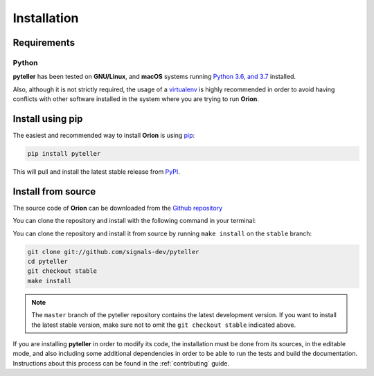 .. _install:

.. highlight:: shell

Installation
============

Requirements
------------

Python
~~~~~~
**pyteller** has been tested on **GNU/Linux**, and **macOS** systems running `Python 3.6, and 3.7`_ installed.

Also, although it is not strictly required, the usage of a `virtualenv`_ is highly recommended in
order to avoid having conflicts with other software installed in the system where you are trying to run **Orion**.


Install using pip
-----------------

The easiest and recommended way to install **Orion** is using `pip`_:

.. code-block:: console

    pip install pyteller

This will pull and install the latest stable release from `PyPI`_.

Install from source
-------------------

The source code of **Orion** can be downloaded from the `Github repository`_

You can clone the repository and install with the following command in your terminal:

You can clone the repository and install it from source by running ``make install`` on the
``stable`` branch:

.. code-block:: console

    git clone git://github.com/signals-dev/pyteller
    cd pyteller
    git checkout stable
    make install

.. note:: The ``master`` branch of the pyteller repository contains the latest development version. If you want to install the latest stable version, make sure not to omit the ``git checkout stable`` indicated above.

If you are installing **pyteller** in order to modify its code, the installation must be done
from its sources, in the editable mode, and also including some additional dependencies in
order to be able to run the tests and build the documentation. Instructions about this process
can be found in the :ref:`contributing` guide.

.. _Python 3.6, and 3.7: https://docs.python-guide.org/starting/installation/
.. _virtualenv: https://virtualenv.pypa.io/en/latest/
.. _pip: https://pip.pypa.io
.. _PyPI: https://pypi.org/
.. _Github repository: https://github.com/signals-dev/pyteller
